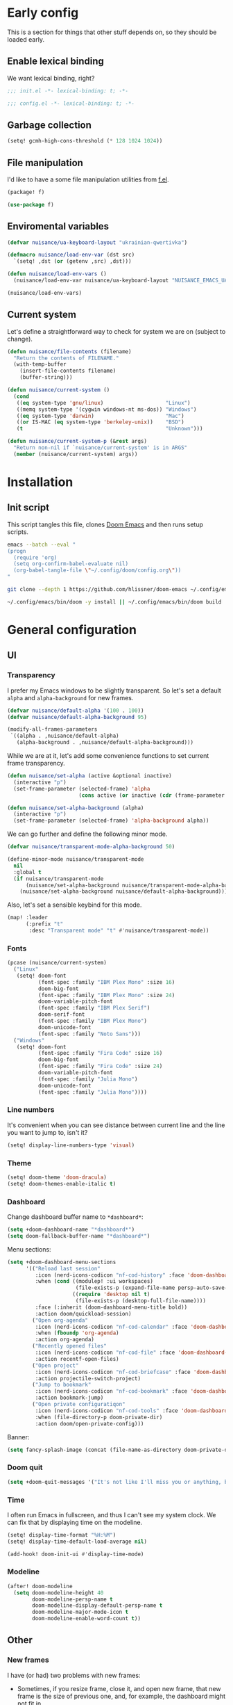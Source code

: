 #+property: header-args:emacs-lisp+ :tangle yes :eval yes
#+property: header-args :tangle no :results silent :eval no-export :mkdirp yes

* Early config
This is a section for things that other stuff depends on, so they should be loaded early.

** Enable lexical binding
We want lexical binding, right?

#+begin_src emacs-lisp :tangle init.el
;;; init.el -*- lexical-binding: t; -*-
#+end_src

#+begin_src emacs-lisp
;;; config.el -*- lexical-binding: t; -*-
#+end_src

** Garbage collection
#+begin_src emacs-lisp :tangle init.el
(setq! gcmh-high-cons-threshold (* 128 1024 1024))
#+end_src

** File manipulation
I'd like to have a some file manipulation utilities from [[https://github.com/rejeep/f.el][f.el]].
#+begin_src emacs-lisp :tangle packages.el
(package! f)
#+end_src

#+begin_src emacs-lisp
(use-package f)
#+end_src

** Enviromental variables
#+begin_src emacs-lisp :tangle init.el
(defvar nuisance/ua-keyboard-layout "ukrainian-qwertivka")

(defmacro nuisance/load-env-var (dst src)
  `(setq! ,dst (or (getenv ,src) ,dst)))

(defun nuisance/load-env-vars ()
  (nuisance/load-env-var nuisance/ua-keyboard-layout "NUISANCE_EMACS_UA_KEYBOARD_LAYOUT"))

(nuisance/load-env-vars)
#+end_src

** Current system
Let's define a straightforward way to check for system we are on (subject to change).
#+name: current-system
#+begin_src emacs-lisp :tangle init.el :eval :session
(defun nuisance/file-contents (filename)
  "Return the contents of FILENAME."
  (with-temp-buffer
    (insert-file-contents filename)
    (buffer-string)))

(defun nuisance/current-system ()
  (cond
   ((eq system-type 'gnu/linux)                    "Linux")
   ((memq system-type '(cygwin windows-nt ms-dos)) "Windows")
   ((eq system-type 'darwin)                       "Mac")
   ((or IS-MAC (eq system-type 'berkeley-unix))    "BSD")
   (t                                              "Unknown")))

(defun nuisance/current-system-p (&rest args)
  "Return non-nil if `nuisance/current-system' is in ARGS"
  (member (nuisance/current-system) args))
#+end_src

* Installation
** Init script
This script tangles this file, clones [[https://github.com/doomemacs/doomemacs][Doom Emacs]] and then runs setup scripts.
# #+begin_src sh :shebang #!/bin/bash :tangle bin/init.sh :noweb yes
#+begin_src sh :shebang #!/bin/bash :tangle no
emacs --batch --eval "
(progn
  (require 'org)
  (setq org-confirm-babel-evaluate nil)
  (org-babel-tangle-file \"~/.config/doom/config.org\"))
"

git clone --depth 1 https://github.com/hlissner/doom-emacs ~/.config/emacs

~/.config/emacs/bin/doom -y install || ~/.config/emacs/bin/doom build
#+end_src

* General configuration
** UI
*** Transparency
I prefer my Emacs windows to be slightly transparent. So let's set a default ~alpha~ and ~alpha-background~ for new frames.
#+begin_src emacs-lisp
(defvar nuisance/default-alpha '(100 . 100))
(defvar nuisance/default-alpha-background 95)

(modify-all-frames-parameters
 `((alpha . ,nuisance/default-alpha)
   (alpha-background . ,nuisance/default-alpha-background)))
#+end_src

While we are at it, let's add some convenience functions to set current frame transparency.
#+begin_src emacs-lisp
(defun nuisance/set-alpha (active &optional inactive)
  (interactive "p")
  (set-frame-parameter (selected-frame) 'alpha
                       (cons active (or inactive (cdr (frame-parameter (selected-frame) 'alpha))))))

(defun nuisance/set-alpha-background (alpha)
  (interactive "p")
  (set-frame-parameter (selected-frame) 'alpha-background alpha))
#+end_src

We can go further and define the following minor mode.
#+begin_src emacs-lisp
(defvar nuisance/transparent-mode-alpha-background 50)

(define-minor-mode nuisance/transparent-mode
  nil
  :global t
  (if nuisance/transparent-mode
      (nuisance/set-alpha-background nuisance/transparent-mode-alpha-background)
    (nuisance/set-alpha-background nuisance/default-alpha-background)))
#+end_src

Also, let's set a sensible keybind for this mode.
#+begin_src emacs-lisp
(map! :leader
      (:prefix "t"
       :desc "Transparent mode" "t" #'nuisance/transparent-mode))
#+end_src

*** Fonts
#+begin_src emacs-lisp
(pcase (nuisance/current-system)
  ("Linux"
   (setq! doom-font
          (font-spec :family "IBM Plex Mono" :size 16)
          doom-big-font
          (font-spec :family "IBM Plex Mono" :size 24)
          doom-variable-pitch-font
          (font-spec :family "IBM Plex Serif")
          doom-serif-font
          (font-spec :family "IBM Plex Mono")
          doom-unicode-font
          (font-spec :family "Noto Sans")))
  ("Windows"
   (setq! doom-font
          (font-spec :family "Fira Code" :size 16)
          doom-big-font
          (font-spec :family "Fira Code" :size 24)
          doom-variable-pitch-font
          (font-spec :family "Julia Mono")
          doom-unicode-font
          (font-spec :family "Julia Mono"))))
#+end_src

*** Line numbers
It's convenient when you can see distance between current line and the line you want to jump to, isn't it?
#+begin_src emacs-lisp
(setq! display-line-numbers-type 'visual)
#+end_src

*** Theme
#+begin_src emacs-lisp
(setq! doom-theme 'doom-dracula)
(setq! doom-themes-enable-italic t)
#+end_src

*** Dashboard
Change dashboard buffer name to =*dashboard*=:
#+begin_src emacs-lisp
(setq +doom-dashboard-name "*dashboard*")
(setq doom-fallback-buffer-name "*dashboard*")
#+end_src

Menu sections:
#+begin_src emacs-lisp
(setq +doom-dashboard-menu-sections
      '(("Reload last session"
         :icon (nerd-icons-codicon "nf-cod-history" :face 'doom-dashboard-menu-title)
         :when (cond ((modulep! :ui workspaces)
                      (file-exists-p (expand-file-name persp-auto-save-fname persp-save-dir)))
                     ((require 'desktop nil t)
                      (file-exists-p (desktop-full-file-name))))
         :face (:inherit (doom-dashboard-menu-title bold))
         :action doom/quickload-session)
        ("Open org-agenda"
         :icon (nerd-icons-codicon "nf-cod-calendar" :face 'doom-dashboard-menu-title)
         :when (fboundp 'org-agenda)
         :action org-agenda)
        ("Recently opened files"
         :icon (nerd-icons-codicon "nf-cod-file" :face 'doom-dashboard-menu-title)
         :action recentf-open-files)
        ("Open project"
         :icon (nerd-icons-codicon "nf-cod-briefcase" :face 'doom-dashboard-menu-title)
         :action projectile-switch-project)
        ("Jump to bookmark"
         :icon (nerd-icons-codicon "nf-cod-bookmark" :face 'doom-dashboard-menu-title)
         :action bookmark-jump)
        ("Open private configuratiqon"
         :icon (nerd-icons-codicon "nf-cod-tools" :face 'doom-dashboard-menu-title)
         :when (file-directory-p doom-private-dir)
         :action doom/open-private-config)))
#+end_src

Banner:
#+begin_src emacs-lisp
(setq fancy-splash-image (concat (file-name-as-directory doom-private-dir) "share/images/kurisu.png"))
#+end_src

*** Doom quit
#+begin_src emacs-lisp
(setq +doom-quit-messages '("It's not like I'll miss you or anything, b-baka!"))
#+end_src

*** Time
I often run Emacs in fullscreen, and thus I can't see my system clock. We can fix that by displaying time on the modeline.
#+begin_src emacs-lisp
(setq! display-time-format "%H:%M")
(setq! display-time-default-load-average nil)

(add-hook! doom-init-ui #'display-time-mode)
#+end_src

*** Modeline
#+begin_src emacs-lisp
(after! doom-modeline
  (setq doom-modeline-height 40
        doom-modeline-persp-name t
        doom-modeline-display-default-persp-name t
        doom-modeline-major-mode-icon t
        doom-modeline-enable-word-count t))
#+end_src

** Other
*** New frames
I have (or had) two problems with new frames:
+ Sometimes, if you resize frame, close it, and open new frame, that new frame is the size of previous one, and, for example, the dashboard might not fit in.
+ New frames are not centered.

Fortunately, we can fix the first problem by modifying ~default-frame-alist~.
#+begin_src emacs-lisp
(modify-all-frames-parameters
 '((width . 90)
   (height . 43)))

(defun nuisance/resize-frame (&optional frame)
  (interactive)
  (modify-frame-parameters frame '((width . 90) (height . 43))))
#+end_src

To fix the second problem, we can use the following function (taken from [[https://christiantietze.de/posts/2022/04/emacs-center-window-current-monitor-simplified/][here]]) that centers the frame.
#+begin_src emacs-lisp
(defun nuisance/center-frame (&optional frame)
  "Center FRAME on the screen.
FRAME can be a frame name, a terminal name, or a frame.
If FRAME is omitted or nil, use currently selected frame."
  (interactive)
  (unless (eq 'maximised (frame-parameter nil 'fullscreen))
    (modify-frame-parameters
     frame '((user-position . t) (top . 0.5) (left . 0.5)))))
#+end_src

And add it to one of ~doom-init-ui~ or ~server-after-make-frame~ hooks.
#+begin_src emacs-lisp
(defun nuisance/fix-frame (&optional frame)
  (nuisance/resize-frame frame)
  (nuisance/center-frame frame)
  (doom/reload-theme))

(if (daemonp)
  (add-hook! server-after-make-frame
             #'nuisance/fix-frame)
  (add-hook! doom-init-ui
             #'nuisance/fix-frame))
#+end_src

*** Preferred encoding
Just in case.
#+begin_src emacs-lisp
(prefer-coding-system 'utf-8)
#+end_src

*** Daemon mode
**** Systemd service
Default Systemd service that comes with Emacs from version =2.6= has ~Restart~ set to ~on-failure~, and i would like it to be ~always~.
# #+begin_src conf :tangle config/emacs.service
#+begin_src conf :tangle no
[Unit]
Description=Emacs text editor
Documentation=info:emacs man:emacs(1) https://gnu.org/software/emacs/

[Service]
Type=notify
ExecStart=/usr/bin/emacs --fg-daemon
SuccessExitStatus=15
Restart=always

[Install]
WantedBy=default.target
#+end_src

**** .desktop
We may need a =.desktop= file for =emacsclient=.
# #+begin_src conf :tangle share/emacs.desktop
#+begin_src conf :tangle no
[Desktop Entry]
Name=Emacs
GenericName=Text Editor
Comment=Edit text
MimeType=text/english;text/plain;text/x-makefile;text/x-c++hdr;text/x-c++src;text/x-chdr;text/x-csrc;text/x-java;text/x-moc;text/x-pascal;text/x-tcl;text/x-tex;application/x-shellscript;text/x-c;text/x-c++;
Exec=emacsclient --create-frame %F
Icon=emacs
Type=Application
Terminal=false
Categories=Development;TextEditor;Utility;
StartupNotify=true
StartupWMClass=Emacs
Keywords=Text;Editor;
Actions=new-window;no-daemon;restart-daemon;

[Desktop Action new-window]
Name=New Window
Exec=emacsclient --create-frame %F

[Desktop Action no-daemon]
Name=No Daemon
Exec=emacs %F

[Desktop Action restart-daemon]
Name=Restart Daemon
Exec=systemctl --user restart emacs
#+end_src

*** TODO Alerts
There are some packages in this config using [[https://github.com/jwiegley/alert][alert.el]], so it would be nice to set it up depending on platform we are on.
#+begin_src emacs-lisp
(setq! alert-default-style 'notifications)
#+end_src

* Packages
** Doom packages
#+begin_src emacs-lisp :tangle init.el :noweb yes
(doom!
 <<doom-packages>>
 )
#+end_src

*** Input
#+begin_src emacs-lisp :tangle no :noweb-ref doom-packages
:input
;;chinese
;;japanese
;;layout            ; auie,ctsrnm is the superior home row
#+end_src

*** Completion
#+begin_src emacs-lisp :tangle no :noweb-ref doom-packages
:completion
;;company           ; the ultimate code completion backend
(corfu            ; complete with cap(f), cape and a flying feather
 +icons
 +orderless
 +dabbrev
 +on-ret-pt)
;;helm              ; the *other* search engine for love and life
;;ido               ; the other *other* search engine...
;;(ivy            ; a search engine for love and life
;; +icons)
(vertico          ; the search engine of the future
 +icons)
#+end_src

*** UI
#+begin_src emacs-lisp :tangle no :noweb-ref doom-packages
:ui
;;deft              ; notational velocity for Emacs
doom              ; what makes DOOM look the way it does
doom-dashboard    ; a nifty splash screen for Emacs
doom-quit         ; DOOM quit-message prompts when you quit Emacs
(emoji +unicode)  ; 🙂
hl-todo           ; highlight TODO/FIXME/NOTE/DEPRECATED/HACK/REVIEW
;;hydra
;;indent-guides     ; highlighted indent columns
;;(:if (>= (string-to-number emacs-version) 28)
;;ligatures
;; +extra)          ; ligatures and symbols to make your code pretty again
;;minimap           ; show a map of the code on the side
modeline          ; snazzy, Atom-inspired modeline, plus API
;;nav-flash         ; blink cursor line after big motions
;;neotree           ; a project drawer, like NERDTree for vim
ophints           ; highlight the region an operation acts on
(popup +defaults)   ; tame sudden yet inevitable temporary windows
;;tabs              ; a tab bar for Emacs
treemacs          ; a project drawer, like neotree but cooler
;;unicode           ; extended unicode support for various languages
vc-gutter         ; vcs diff in the fringe
vi-tilde-fringe   ; fringe tildes to mark beyond EOB
(window-select    ; visually switch windows
 +numbers)
workspaces        ; tab emulation, persistence & separate workspaces
zen               ; distraction-free coding or writing
#+end_src

*** Editor
#+begin_src emacs-lisp :tangle no :noweb-ref doom-packages
:editor
(evil          ; come to the dark side, we have cookies
 +everywhere)
file-templates    ; auto-snippets for empty files
fold              ; (nigh) universal code folding
(format           ; automated prettiness
 +onsave)
;;god               ; run Emacs commands without modifier keys
;;lispy             ; vim for lisp, for people who don't like vim
multiple-cursors  ; editing in many places at once
;;objed             ; text object editing for the innocent
;;parinfer          ; turn lisp into python, sort of
rotate-text       ; cycle region at point between text candidates
snippets          ; my elves. They type so I don't have to
word-wrap         ; soft wrapping with language-aware indent
#+end_src

*** Emacs
#+begin_src emacs-lisp :tangle no :noweb-ref doom-packages
:emacs
(dired          ; making dired pretty [functional]
 +icons)
electric          ; smarter, keyword-based electric-indent
(ibuffer        ; interactive buffer management
 +icons)
undo              ; persistent, smarter undo for your inevitable mistakes
vc                ; version-control and Emacs, sitting in a tree
#+end_src

*** Term
#+begin_src emacs-lisp :tangle no :noweb-ref doom-packages
:term
;;eshell            ; the elisp shell that works everywhere
;;shell             ; simple shell REPL for Emacs
;;term              ; basic terminal emulator for Emacs
vterm             ; the best terminal emulation in Emacs
#+end_src

*** Checkers
#+begin_src emacs-lisp :tangle no :noweb-ref doom-packages
:checkers
syntax                 ; tasing you for every semicolon you forget
;; grammar             ; tasing every grammar mistake you make
#+end_src

**** Spelling
#+begin_src emacs-lisp :tangle no :noweb-ref doom-packages
(:if (executable-find "aspell")
 (spell                 ; tasing you for misspelling mispelling
 +flyspell
 +aspell
 +everywhere))
#+end_src

*** Tools
#+begin_src emacs-lisp :tangle no :noweb-ref doom-packages
:tools
;;ansible
;;biblio            ; Writes a PhD for you (citation needed)
debugger          ; FIXME stepping through code, to help you add bugs
direnv
docker
editorconfig      ; let someone else argue about tabs vs spaces
;;ein               ; tame Jupyter notebooks with emacs
(eval             ; run code, run (also, repls)
 +overlay)
;;gist              ; interacting with github gists
lookup              ; navigate your code and its documentation
(lsp               ; M-x vscode
 +eglot)
magit             ; a git porcelain for Emacs
make              ; run make tasks from Emacs
;;pass              ; password manager for nerds
pdf               ; pdf enhancements
;;prodigy           ; FIXME managing external services & code builders
rgb               ; creating color strings
taskrunner        ; taskrunner for all your projects
;;terraform         ; infrastructure as code
;;tmux              ; an API for interacting with tmux
;;upload            ; map local to remote projects via ssh/ftp
tree-sitter       ;
#+end_src

*** OS
#+begin_src emacs-lisp :tangle no :noweb-ref doom-packages
:os
(:if IS-MAC       ; improve compatibility with macOS
 macos)
tty               ; improve the terminal Emacs experience
#+end_src

*** Lang
#+begin_src emacs-lisp :tangle no :noweb-ref doom-packages
:lang
;;agda              ; types of types of types of types...
;;beancount         ; mind the GAAP
(cc               ; C > C++ == 1
 +lsp
 +tree-sitter)
;;clojure           ; java with a lisp
;;common-lisp       ; if you've seen one lisp, you've seen them all
;;coq               ; proofs-as-programs
;;crystal           ; ruby at the speed of c
(csharp           ; unity, .NET, and mono shenanigans
 +lsp
 +tree-sitter
 +unity)
data              ; config/data formats
;;(dart             ; paint ui and not much else
;; +flutter)
;;dhall
;;elixir            ; erlang done right
;;elm               ; care for a cup of TEA?
emacs-lisp        ; drown in parentheses
;;erlang            ; an elegant language for a more civilized age
;;ess               ; emacs speaks statistics
;;factor
;;faust             ; dsp, but you get to keep your soul
;;fortran           ; in FORTRAN, GOD is REAL (unless declared INTEGER)
;;fsharp            ; ML stands for Microsoft's Language
;;fstar             ; (dependent) types and (monadic) effects and Z3
;;gdscript          ; the language you waited for
;;(go               ; the hipster dialect
;; +lsp)
;;(haskell          ; a language that's lazier than I am
;; +lsp)
;;hy                ; readability of scheme w/ speed of python
;;idris             ; a language you can depend on
(json             ; At least it ain't XML
 +lsp
 +tree-sitter)
(java             ; the poster child for carpal tunnel syndrome
 +lsp
 +tree-sitter)
;;javascript        ; all(hope(abandon(ye(who(enter(here))))))
;;julia             ; a better, faster MATLAB
;;kotlin            ; a better, slicker Java(Script)
(latex            ; writing papers in Emacs has never been so fun
 +lsp
 +latexmk
 +cdlatex
 +fold)
;;lean              ; for folks with too much to prove
;;ledger            ; be audit you can be
(lua              ; one-based indices? one-based indices
 +lsp
 +tree-sitter)
(markdown         ; writing docs for people to ignore
 +grip)
;;nim               ; python + lisp at the speed of c
(nix              ; I hereby declare "nix geht mehr!"
 +lsp
 +tree-sitter)
;;ocaml             ; an objective camel
(org +contacts    ; organize your plain life in plain text
     +dragndrop
     +gnuplqot
     +noter
     +pandoc
     +present
     ;; +pretty
     +roam2)
;;php               ; perl's insecure younger brother
;;plantuml          ; diagrams for confusing people more
;;purescript        ; javascript, but functional
(python           ; beautiful is better than ugly
 +lsp
 +tree-sitter
 +pyright
 ;; +pyenv
 )
;;qt                ; the 'cutest' gui framework ever
;;racket            ; a DSL for DSLs
;;raku              ; the artist formerly known as perl6
;;rest              ; Emacs as a REST client
;;rst               ; ReST in peace
;;(ruby             ; 1.step {|i| p "Ruby is #{i.even? ? 'love' : 'life'}"}
;; +rails)
(rust
 +lsp
 +tree-sitter)            ; Fe2O3.unwrap().unwrap().unwrap().unwrap()
(scala            ; java, but good
 +lsp
 +tree-sitter)
;;(scheme           ; a fully conniving family of lisps
;; +guile)
(sh               ; she sells {ba,z,fi}sh shells on the C xor
 +lsp
 +tree-sitter
 +fish
 +powershell)
;;sml
;;solidity          ; do you need a blockchain? No.
;;swift             ; who asked for emoji variables?
;;terra             ; Earth and Moon in alignment for performance.
;;web               ; the tubes
yaml              ; JSON, but readable
;;zig               ; C, but simpler
#+end_src

*** Email
#+begin_src emacs-lisp :tangle no :noweb-ref doom-packages
:email
(:if (executable-find "mu")
 (mu4e
  +org
  +gmail))
;;notmuch
;;(wanderlust
;; +gmail)
#+end_src

*** App
#+begin_src emacs-lisp :tangle no :noweb yes :noweb-ref doom-packages
:app
calendar
;;emms
;;irc                   ; how neckbeards socialize
(rss                  ; emacs as an RSS reader
 +org)
;;twitter               ; twitter client https://twitter.com/vnought
#+end_src

**** Emacs everywhere
#+begin_src emacs-lisp :tangle no :noweb-ref doom-packages
(:if (nuisance/current-system-p "Linux")
 everywhere)          ; *leave* Emacs!? You must be joking
#+end_src

*** Config
#+begin_src emacs-lisp :tangle no :noweb-ref doom-packages
:config
literate
(default +bindings +smartparens)
#+end_src

** Convenience
*** Reverse-im
#+begin_src emacs-lisp
(quail-define-package
 "ukrainian-qwertivka" "UTF-8" "UK" t "Input method made for Ukrainian qwertivka layout" nil t t t t nil nil nil nil nil t)

(quail-define-rules
 ("!" ?!) ("@" ?@) ("#" ?\#) ("$" ?$) ("%" ?%) ("^" ?^) ("&" ?&) ("*" ?*) ("(" ?\() (")" ?\))
 ("1" ?1) ("2" ?2) ("3" ?3)  ("4" ?4) ("5" ?5) ("6" ?6) ("7" ?7) ("8" ?8) ("9" ?9)  ("0" ?0)

 ("Q" ?Ь) ("W" ?Щ) ("E" ?Е) ("R" ?Р) ("T" ?Т) ("Y" ?И) ("U" ?У) ("I" ?І) ("O" ?О) ("P" ?П)
 ("A" ?А) ("S" ?С) ("D" ?Д) ("F" ?Ф) ("G" ?Ж) ("H" ?Г) ("J" ?Й) ("K" ?К) ("L" ?Л) ("\"" ?\")
 ("Z" ?З) ("X" ?Х) ("C" ?Ц) ("V" ?В) ("B" ?Б) ("N" ?Н) ("M" ?М) ("<" ?<) (">" ?>) ("?" ??)

 ("q" ?ь) ("w" ?щ) ("e" ?е) ("r" ?р) ("t" ?т) ("y" ?и) ("u" ?у) ("i" ?і)  ("o" ?о)  ("p" ?п)
 ("a" ?а) ("s" ?с) ("d" ?д) ("f" ?ф) ("g" ?ж) ("h" ?г) ("j" ?й) ("k" ?к)  ("l" ?л)  ("'" ?\')
 ("z" ?з) ("x" ?х) ("c" ?ц) ("v" ?в) ("b" ?б) ("n" ?н) ("m" ?м) ("," ?\,) ("." ?\.) ("/" ?/)

 ("`" ?\`) (";" ?\;) ("-" ?-) ("=" ?=) ("[" ?\[) ("]" ?\]) ("\\" ?\\)
 ("~" ?~)  (":" ?:)  ("_" ?_) ("+" ?+) ("{" ?{)  ("}" ?})  ("|" ?\|))
#+end_src

#+begin_src emacs-lisp
(use-package! reverse-im
  :hook
  (after-init . reverse-im-mode)
  :custom
  (reverse-im-input-methods  `(,nuisance/ua-keyboard-layout)))
#+end_src

#+begin_src emacs-lisp :tangle packages.el
(package! reverse-im)
#+end_src

** Tools
*** OpenAI
#+begin_src emacs-lisp :tangle packages.el
(package! openai :recipe (:host github :repo "emacs-openai/openai") :pin "b4c5e5e925ec6155f89e008698e512a0e8899348")
#+end_src

#+begin_src emacs-lisp
(use-package! openai
  :config
  (setq! openai-key "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"))
#+end_src

#+begin_src emacs-lisp
(map! :leader
      (:prefix-map ("A" . "AI")
       :desc "Start ChatGPT instance" "s" #'chatgpt
       :desc "CodeGPT" "c" #'codegpt))
#+end_src

**** ChatGPT
#+begin_src emacs-lisp :tangle packages.el
(package! chatgpt :recipe (:host github :repo "emacs-openai/chatgpt") :pin "e6ffd2a9d63fa8437301411d81d2488b278911e6")
#+end_src

#+begin_src emacs-lisp
(use-package! chatgpt
  :custom
  (chatgpt-model "gpt-3.5-turbo"))
#+end_src

**** CodeGPT
#+begin_src emacs-lisp :tangle packages.el
(package! codegpt :recipe (:host github :repo "emacs-openai/codegpt") :pin "12b79c3a7f8d84709f065aa286ca2559573a9206")
#+end_src

#+begin_src emacs-lisp
(use-package! codegpt
  :custom
  (codegpt-model "gpt-3.5-turbo")
  (codegpt-tunnel 'chat))
#+end_src

*** Vterm
#+begin_src emacs-lisp
(after! vterm
  (setq! vterm-timer-delay 0.01))
#+end_src

*** TRAMP
#+begin_src emacs-lisp
(after! tramp
  (setq! tramp-histfile-override t))

(after! (:and tramp vterm)
  (setq! vterm-tramp-shells
         '(("ssh" "zsh")
           ("docker" "ssh"))))
#+end_src

*** Projectile
Configuration.
#+begin_src emacs-lisp
(after! projectile
  (setq! projectile-find-dir-includes-top-level t)
  (setq! projectile-project-search-path '("~/Projects")))
#+end_src

*** Checkers
**** Spelling
#+begin_src emacs-lisp
(setq! ispell-dictionary "english")
(setq! ispell-personal-dictionary (expand-file-name "dictionary" "~/.local/share/ispell/"))
#+end_src

*** Screenshot
This makes it a breeze to take lovely screenshots.
#+begin_src emacs-lisp :tangle packages.el
(package! screenshot :recipe (:host github :repo "tecosaur/screenshot") :pin "2770c0cfefe1cc09d55585f4f2f336a1b26e610e")
#+end_src

#+begin_src emacs-lisp
(use-package! screenshot
  :defer t)
#+end_src

*** Webpaste
#+begin_src emacs-lisp :tangle packages.el
(package! webpaste)
#+end_src

#+begin_src emacs-lisp
(use-package! webpaste
  :defer t)
#+end_src

** Visuals
*** Scrolling
#+begin_src emacs-lisp
(add-hook 'doom-first-buffer-hook #'pixel-scroll-precision-mode)

(setq! pixel-scroll-precision-use-momentum t
       pixel-scroll-precision-interpolate-mice t
       pixel-scroll-precision-interpolate-page t
       pixel-scroll-precision-large-scroll-height 1)
#+end_src

*** Mixed pitch
#+begin_src emacs-lisp
(use-package! mixed-pitch
  :hook
  (org-mode . mixed-pitch-mode)
  :config
  (setq! mixed-pitch-face 'variable-pitch))
#+end_src

** Questionable stuff
*** Elcord
I use Emacs btw (only if discord is installed).
#+begin_src emacs-lisp :tangle packages.el
(package! elcord :disable (not (executable-find "discord")))
#+end_src

#+begin_src emacs-lisp
(use-package! elcord
  :hook
  (after-init . elcord-mode)
  :commands elcord-mode
  :config
  (setq! elcord-quiet t)
  (setq! elcord-use-major-mode-as-main-icon t))
#+end_src

*** Selectric
So everyone (including myself) knows I'm typing.
#+begin_src emacs-lisp :tangle packages.el
(package! selectric-mode)
#+end_src

#+begin_src emacs-lisp
(use-package! selectic-mode
  :commands selectic-mode)
#+end_src

* Applications
** Emacs application framework
#+begin_src emacs-lisp :tangle no
(use-package! eaf
  :defer-incrementally t
  :custom
  (eaf-apps-to-install '(browser
                         pdf-viewer
                         org-previewer
                         markdown-previewer)))

(use-package! eaf-browser
  :defer-incrementally t
  :after eaf)

(use-package! eaf-mail
  :defer-incrementally t
  :after eaf
  :config
  (after! mu4e
    (map! :map mu4e-view-mode-map
          "o" 'eaf-open-mail-as-html)))

(use-package! eaf-pdf-viewer
  :defer-incrementally t
  :after eaf)

(use-package! eaf-org-previewer
  :defer-incrementally t
  :after eaf)

(use-package! eaf-markdown-previewer
  :defer-incrementally t
  :after eaf)
#+end_src

#+begin_src emacs-lisp :tangle no
(package! emacs-application-framework
  :recipe (:host github :repo "manateelazycat/emacs-application-framework" :files ("*")))
#+end_src

** Email
*** mu4e
#+begin_src emacs-lisp
(after! mu4e
  (setq! ; sendmail setup
         sendmail-program (executable-find "msmtp")
         send-mail-function #'smtpmail-send-it
         message-sendmail-f-is-evil t
         message-sendmail-extra-arguments '("--read-envelope-from")
         message-send-mail-function #'message-send-mail-with-sendmail
         ; getmail setup
         +mu4e-backend 'mbsync
         mu4e-get-mail-command "mbsync -a -c ~/.config/mbsync/config"
         ; misc
         mu4e-compose-signature-auto-include t
         mu4e-update-interval (* 5 60)
         mu4e-context-policy 'ask-if-none
         mu4e-compose-context-policy 'always-ask))
#+end_src

*** External config (defaults)
**** mbsync
#+begin_src conf :tangle (if (executable-find "mbsync") "~/.config/mbsync/config" "no")
SyncState *
Create Both
Expunge Both
#+end_src

**** msmtp
#+begin_src conf :tangle (if (executable-find "msmtp") "~/.config/msmtp/config" "no")
defaults
auth on
tls on
#+end_src

*** Accounts
**** mtataryn555@gmail.com
***** mu4e config
#+begin_src emacs-lisp
(after! mu4e
  (set-email-account! "p mtataryn555@gmail.com"
                      `((user-full-name     . "Mykola Tataryn")
                        (user-mail-address  . "mtataryn555@gmail.com")
                        (mu4e-sent-folder   . "/mtataryn555@gmail.com/Sent")
                        (mu4e-drafts-folder . "/mtataryn555@gmail.com/Drafts")
                        (mu4e-trash-folder  . "/mtataryn555@gmail.com/Trash")
                        (mu4e-refile-folder . "/mtataryn555@gmail.com/Archive")

                        (mu4e-maildir-shortcuts . ((:maildir "/mtataryn555@gmail.com/Inbox"   :key ?i)
                                                   (:maildir "/mtataryn555@gmail.com/Sent"    :key ?s)
                                                   (:maildir "/mtataryn555@gmail.com/Drafts"  :key ?d)
                                                   (:maildir "/mtataryn555@gmail.com/Trash"   :key ?t)
                                                   (:maildir "/mtataryn555@gmail.com/Archive" :key ?a)))

                        (mu4e-bookmarks . ((:name "[mtataryn555@gmail] Unread messages"
                                            :query "flag:unread AND NOT flag:trashed AND maildir:/mtataryn555@gmail.com/*"
                                            :key ?u)
                                           (:name "[mtataryn555@gmail] Today's messages"
                                            :query "date:today..now AND NOT flag:trashed AND maildir:/mtataryn555@gmail.com/*"
                                            :key ?t)
                                           (:name "[mtataryn555@gmail] Last 7 days"
                                            :query "date:7d..now AND NOT flag:trashed AND maildir:/mtataryn555@gmail.com/*"
                                            :key ?w :hide-unread t)
                                           (:name "[mtataryn555@gmail] Flagged messages"
                                            :query "flag:flagged AND maildir:/mtataryn555@gmail.com/*"
                                            :key ?f)
                                           (:name "Unread messages"
                                            :query "flag:unread AND NOT flag:trashed"
                                            :key ?U)
                                           (:name "Today's messages"
                                            :query "date:today..now AND NOT flag:trashed"
                                            :key ?T)
                                           (:name "Last 7 days"
                                            :query "date:7d..now AND NOT flag:trashed"
                                            :key ?W :hide-unread t)
                                           (:name "Flagged messages"
                                            :query "flag:flagged"
                                            :key ?F)))

                        (smtpmail-smtp-user       . "mtataryn555@gmail.com")
                        (+mu4e-personal-addresses . ("mtataryn555@gmail.com"))

                        (mu4e-compose-signature   . ,(concat "-----\n"
                                                             "Mykola Tataryn"))

                        (org-msg-signature        . ,(concat "-----\n"
                                                             "#+begin_signature\n"
                                                             "Mykola Tataryn\n"
                                                             "#+end_signature")))
                      t))
#+end_src

***** mbsync config
#+begin_src conf :tangle (if (executable-find "mbsync") "~/.config/mbsync/config" "no")
IMAPStore mtataryn555@gmail.com-remote
Host imap.gmail.com
SSLType IMAPS
AuthMechs LOGIN
User mtataryn555@gmail.com
PassCmd "secret-tool lookup application email account mtataryn555@gmail.com"

MaildirStore mtataryn555@gmail.com-local
Path ~/.mail/mtataryn555@gmail.com/
Inbox ~/.mail/mtataryn555@gmail.com/Inbox
Trash Trash
SubFolders Verbatim

Channel mtataryn555@gmail.com-inbox
Far :mtataryn555@gmail.com-remote:
Near :mtataryn555@gmail.com-local:

Channel mtataryn555@gmail.com-sent
Far :mtataryn555@gmail.com-remote:"[Gmail]/Sent Mail"
Near :mtataryn555@gmail.com-local:Sent

Channel mtataryn555@gmail.com-drafts
Far :mtataryn555@gmail.com-remote:[Gmail]/Drafts
Near :mtataryn555@gmail.com-local:Drafts

Channel mtataryn555@gmail.com-trash
Far :mtataryn555@gmail.com-remote:[Gmail]/Trash
Near :mtataryn555@gmail.com-local:Trash

Channel mtataryn555@gmail.com-archive
Far :mtataryn555@gmail.com-remote:Archive
Near :mtataryn555@gmail.com-local:Archive

Group mtataryn555@gmail.com
Channel mtataryn555@gmail.com-inbox
Channel mtataryn555@gmail.com-sent
Channel mtataryn555@gmail.com-drafts
Channel mtataryn555@gmail.com-trash
Channel mtataryn555@gmail.com-archive
#+end_src

***** msmtp config
#+begin_src conf :tangle (if (executable-find "msmtp") "~/.config/msmtp/config" "no")
account mtataryn555@gmail.com
host smtp.gmail.com
port 587
from mtataryn555@gmail.com
user mtataryn555@gmail.com
passwordeval "secret-tool lookup application email account mtataryn555@gmail.com"

account default : mtataryn555@gmail.com
#+end_src

**** mykola.tataryn@apriorit.com
***** mu4e config
#+begin_src emacs-lisp
(after! mu4e
  (set-email-account! "a mykola.tataryn@apriorit.com"
                      `((user-full-name     . "Mykola Tataryn")
                        (user-mail-address  . "mykola.tataryn@apriorit.com")
                        (mu4e-sent-folder   . "/mykola.tataryn@apriorit.com/Sent")
                        (mu4e-drafts-folder . "/mykola.tataryn@apriorit.com/Drafts")
                        (mu4e-trash-folder  . "/mykola.tataryn@apriorit.com/Trash")
                        (mu4e-refile-folder . "/mykola.tataryn@apriorit.com/Archive")

                        (mu4e-maildir-shortcuts . ((:maildir "/mykola.tataryn@apriorit.com/Inbox"   :key ?i)
                                                   (:maildir "/mykola.tataryn@apriorit.com/Sent"    :key ?s)
                                                   (:maildir "/mykola.tataryn@apriorit.com/Drafts"  :key ?d)
                                                   (:maildir "/mykola.tataryn@apriorit.com/Trash"   :key ?t)
                                                   (:maildir "/mykola.tataryn@apriorit.com/Archive" :key ?a)))

                        (mu4e-bookmarks . ((:name "[mykola.tataryn@apriorit.com] Unread messages"
                                            :query "flag:unread AND NOT flag:trashed AND maildir:/mykola.tataryn@apriorit.com/*"
                                            :key ?u)
                                           (:name "[mykola.tataryn@apriorit.com] Today's messages"
                                            :query "date:today..now AND NOT flag:trashed AND maildir:/mykola.tataryn@apriorit.com/*"
                                            :key ?t)
                                           (:name "[mykola.tataryn@apriorit.com] Last 7 days"
                                            :query "date:7d..now AND NOT flag:trashed AND maildir:/mykola.tataryn@apriorit.com/*"
                                            :key ?w :hide-unread t)
                                           (:name "[mykola.tataryn@apriorit.com] Flagged messages"
                                            :query "flag:flagged AND maildir:/mykola.tataryn@apriorit.com/*"
                                            :key ?f)
                                           (:name "[mykola.tataryn@apriorit.com] Varjo"
                                            :query "contact:varjo@apriorit.com OR subject:[varjo] AND maildir:/mykola.tataryn@apriorit.com/*"
                                            :key ?v)
                                           (:name "[mykola.tataryn@apriorit.com] Sotero"
                                            :query "contact:sotero@apriorit.com OR subject:[sotero] AND maildir:/mykola.tataryn@apriorit.com/*"
                                            :key ?s)
                                           (:name "[mykola.tataryn@apriorit.com] Jira"
                                            :query "subject:[jira] AND maildir:/mykola.tataryn@apriorit.com/*"
                                            :key ?j)
                                           (:name "[mykola.tataryn@apriorit.com] Confluence"
                                            :query "subject:[confluence] AND maildir:/mykola.tataryn@apriorit.com/*"
                                            :key ?c)
                                           (:name "Unread messages"
                                            :query "flag:unread AND NOT flag:trashed"
                                            :key ?U)
                                           (:name "Today's messages"
                                            :query "date:today..now AND NOT flag:trashed"
                                            :key ?T)
                                           (:name "Last 7 days"
                                            :query "date:7d..now AND NOT flag:trashed"
                                            :key ?W :hide-unread t)
                                           (:name "Flagged messages"
                                            :query "flag:flagged"
                                            :key ?F)))

                        (smtpmail-smtp-user       . "mykola.tataryn@apriorit.com")
                        (+mu4e-personal-addresses . ("mykola.tataryn@apriorit.com"))

                        (mu4e-compose-signature   . ,(concat "-----\n"
                                                             "Best regards,\n"
                                                             "Mykola Tataryn,\n"
                                                             "Software Developer of Apriorit - A Priority Choice!\n"
                                                             "Visit us at http://www.apriorit.com"))

                        (org-msg-signature        . ,(concat "-----\n"
                                                             "#+begin_signature\n"
                                                             "Best regards,\n\n"
                                                             "Mykola Tataryn,\n\n"
                                                             "Software Developer of Apriorit - A Priority Choice!\n\n"
                                                             "Visit us at [[https://apriorit.com]]\n"
                                                             "#+end_signature")))
                      t))
#+end_src

***** mbsync config
#+begin_src conf :tangle (if (executable-find "mbsync") "~/.config/mbsync/config" "no")
Host long.apriorit.com
Port 40993
User mykola.tataryn@apriorit.com
AuthMechs LOGIN
PassCmd "secret-tool lookup application email account mykola.tataryn@apriorit.com"
SSLType IMAPS

MaildirStore mykola.tataryn@apriorit.com-local
Path ~/.mail/mykola.tataryn@apriorit.com/
Inbox ~/.mail/mykola.tataryn@apriorit.com/Inbox
Trash Trash
SubFolders Verbatim

Channel mykola.tataryn@apriorit.com-inbox
Far :mykola.tataryn@apriorit.com-remote:
Near :mykola.tataryn@apriorit.com-local:
Sync Pull

Channel mykola.tataryn@apriorit.com-sent
Far :mykola.tataryn@apriorit.com-remote:Sent
Near :mykola.tataryn@apriorit.com-local:Sent
Sync Pull

Channel mykola.tataryn@apriorit.com-drafts
Far :mykola.tataryn@apriorit.com-remote:Drafts
Near :mykola.tataryn@apriorit.com-local:Drafts
Sync Pull

Channel mykola.tataryn@apriorit.com-trash
Far :mykola.tataryn@apriorit.com-remote:Trash
Near :mykola.tataryn@apriorit.com-local:Trash
Sync Pull

# Channel mykola.tataryn@apriorit.com-archive
# Far :mykola.tataryn@apriorit.com-remote:Archive
# Near :mykola.tataryn@apriorit.com-local:Archive
# Sync Pull

Group mykola.tataryn@apriorit.com
Channel mykola.tataryn@apriorit.com-inbox
Channel mykola.tataryn@apriorit.com-sent
Channel mykola.tataryn@apriorit.com-drafts
Channel mykola.tataryn@apriorit.com-trash
# Channel mykola.tataryn@apriorit.com-archive
#+end_src

***** msmtp config
#+begin_src conf :tangle (if (executable-find "msmtp") "~/.config/msmtp/config" "no")
account mykola.tataryn@apriorit.com
host long.apriorit.com
port 40465
from mykola.tataryn@apriorit.com
user mykola.tataryn@apriorit.com
passwordeval "secret-tool lookup application email account mykola.tataryn@apriorit.com"
#+end_src

** File manager
#+begin_src emacs-lisp :tangle packages.el
(package! dired-hide-dotfiles)
#+end_src

#+begin_src emacs-lisp
(use-package! dired-hide-dotfiles
  :after dired
  :hook (dired-mode . dired-hide-dotfiles-mode)
  :config
  (map! :map dired-mode-map
        :after dired-hide-dotfiles
        :localleader
        :ne "." #'dired-hide-dotfiles-mode))
#+end_src

** E-reader
#+begin_src emacs-lisp :tangle packages.el
(package! nov)
#+end_src

#+begin_src emacs-lisp
(use-package! nov
  :mode ("\\.epub\\'" . nov-mode))
#+end_src

* Language configuration
** Org
#+begin_src emacs-lisp
(after! org
  (setq! org-directory "~/Org/")
  (setq! org-roam-directory "~/Org/roam")
  (setq! org-agenda-files "~/Org/.agenda-files")
  (setq! org-cite-global-bibliography '())
  (setq! org-latex-compiler '"xelatex")
  (setq! org-agenda-weekend-days '(0))
  (setq! calendar-week-start-day 1)
  (setq! org-element-cache-persistent nil)
  (setq! org-element-use-cache nil)
  (add-to-list 'org-structure-template-alist '("el" . "src emacs-lisp")))

(after! ox
  (add-to-list 'org-export-smart-quotes-alist
               '("uk"
                 (primary-opening :utf-8 "«" :html "&laquo;" :latex "{}<<" :texinfo "@guillemetleft{}")
                 (primary-closing :utf-8 "»" :html "&raquo;" :latex ">>{}" :texinfo "@guillemetright{}")
                 (secondary-opening :utf-8 "„" :html "&bdquo;" :latex "\\glqq{}" :texinfo "@quotedblbase{}")
                 (secondary-closing :utf-8 "“" :html "&ldquo;" :latex "\\grqq{}" :texinfo "@quotedblleft{}")
                 (apostrophe :utf-8 "’" :html: "&#39;"))))

(use-package! org-tempo
  :after org)
#+end_src

*** Org protocol
# #+begin_src conf :tangle share/org-protocol.desktop
#+begin_src conf :tangle no
[Desktop Entry]
Name=Org Protocol
Comment=Intercept calls from emacsclient to trigger custom actions
Categories=Other;
Keywords=org-protocol;
Icon=emacs
Type=Application
Exec=emacsclient %u
Terminal=false
StartupWMClass=Emacs
MimeType=x-scheme-handler/org-protocol;
NoDisplay=true
#+end_src

Store Link:
#+begin_src js
javascript:location.href = 'org-protocol://store-link?' +
    new URLSearchParams({
        url:location.href,
        title:document.title,
        body:window.getSelection()
    })
#+end_src

Capture:
#+begin_src js
javascript:location.href = 'org-protocol://capture://' +
    new URLSearchParams({
        url: location.href,
        title: document.title,
        body: window.getSelection()
    })
#+end_src

Open Source:
#+begin_src js
javascript:location.href = 'org-protocol://open-source?' +
    new URLSearchParams({
        url:location.href
    })
#+end_src

*** Behaviour
**** Key org roam nodes
#+begin_src emacs-lisp
(defun nuisance/org-roam-location (id)
  `(lambda () (car (org-roam-id-find ',id))))

(defvar
  nuisance/org-roam-tasks-node-id
  'ee595c48-5a64-44ef-bcb4-dbf2a01ab2e4)

(defvar
  nuisance/org-roam-archive-node-id
  '659a9caa-5498-48ac-95b0-02dce766d48f)

(defvar
  nuisance/org-roam-leisure-node-id
  'eff2874c-b6cb-4805-ac4c-4af835775458)

(defvar
  nuisance/org-roam-library-node-id
  '68ec962b-3173-41bb-bcb1-35abc7f58ef5)
#+end_src

**** Capture templates
#+begin_src emacs-lisp
(after! org
  (setq! org-capture-templates
         `(("t" "Task" entry
            (file ,(nuisance/org-roam-location nuisance/org-roam-tasks-node-id))
            "* TODO %? \n %i\n"
            :empty-lines 1)

           ("p" "Templates for projects")
           ("pt" "Project-local todo" entry  ; {project-root}/todo.org
            (file+headline +org-capture-project-todo-file "Inbox")
            "* TODO %?\n%i\n%a" :prepend t)
           ("pn" "Project-local notes" entry  ; {project-root}/notes.org
            (file+headline +org-capture-project-notes-file "Inbox")
            "* %U %?\n%i\n%a" :prepend t)
           ("pc" "Project-local changelog" entry  ; {project-root}/changelog.org
            (file+headline +org-capture-project-changelog-file "Unreleased")
            "* %U %?\n%i\n%a" :prepend t)

           ("l" "Library")
           ("lb" "book" entry
            (file+olp ,(nuisance/org-roam-location nuisance/org-roam-library-node-id) "Inbox")
            "* UNREAD %? :book:\n %i\n"
            :empty-lines 1)
           ("L" "Leisure")
           ("Ln" "novel" entry
            (file+olp ,(nuisance/org-roam-location nuisance/org-roam-leisure-node-id) "Inbox")
            "* UNREAD %? :novel:\n %i\n"
            :empty-lines 1)
           ("Lf" "film" entry
            (file+olp ,(nuisance/org-roam-location nuisance/org-roam-leisure-node-id) "Inbox")
            "* UNWATCHED %? :film:\n %i\n"
            :empty-lines 1)
           ("Ls" "series" entry
            (file+olp ,(nuisance/org-roam-location nuisance/org-roam-leisure-node-id) "Inbox")
            "* UNWATCHED %? :series:\n %i\n"
            :empty-lines 1)
           ("Lg" "game" entry
            (file+olp ,(nuisance/org-roam-location nuisance/org-roam-leisure-node-id) "Inbox")
            "* UNPLAYED %? :game:\n %i\n"
            :empty-lines 1)
           ("Lm" "manga" entry
            (file+olp ,(nuisance/org-roam-location nuisance/org-roam-leisure-node-id) "Inbox")
            "* UNREAD %? :manga:\n %i\n"
            :empty-lines 1)
           ("La" "anime" entry
            (file+olp ,(nuisance/org-roam-location nuisance/org-roam-leisure-node-id) "Inbox")
            "* UNWATCHED %? :anime:\n %i\n"
            :empty-lines 1))))

(after! org-roam
  (setq! org-roam-capture-templates
         `(("d" "Default" plain "%?"
            :target
            (file+head "%<%Y%m%d%H%M%S>-${slug}.org" "#+title: ${title}\n")
            :unnarrowed t)
           ("g" "Game" plain "%?"
            :target
            (file+head "%<%Y%m%d%H%M%S>-${slug}.org" "#+title: ${title}\n#+category: ${title}\n#+filetags: :games:${title}:")
            :unnarrowed t))))
#+end_src

**** Auto tangle mode
#+begin_src emacs-lisp
(use-package! org-auto-tangle
  :hook
  (org-mode . org-auto-tangle-mode))
#+end_src

#+begin_src emacs-lisp :tangle packages.el
(package! org-auto-tangle)
#+end_src

**** Alerts
#+begin_src emacs-lisp :tangle packages.el
(package! org-alert)
#+end_src

#+begin_src emacs-lisp
(use-package! org-alert
  :hook
  (after-init . org-alert-enable))
#+end_src

**** Graphviz
Org supports drawing graphs with [[https://graphviz.org/][graphviz]], though there is no built-in major mode for DOT. Fortunately, [[https://github.com/ppareit/graphviz-dot-mode][this]] package provides what we need.
#+begin_src emacs-lisp :tangle packages.el
(package! graphviz-dot-mode)
#+end_src

#+begin_src emacs-lisp
(use-package! graphviz-dot-mode)
#+end_src

**** PlantUML
Graphviz is nice, but drawing UML diagrams with it is painful.
#+begin_src emacs-lisp
(after! ob-plantuml
  (setq! org-plantuml-exec-mode 'plantuml))
#+end_src

****  Attachments
#+begin_src emacs-lisp
(after! org-attach
  (setq! org-attach-id-dir "~/Org/.attach/"))
#+end_src

*** Visuals
**** Pretty mode
#+begin_src emacs-lisp
(add-hook! org-mode #'+org-pretty-mode)
#+end_src

**** Org Modern
#+begin_src emacs-lisp :tangle packages.el
(package! org-modern)
#+end_src

#+begin_src emacs-lisp
(use-package! org-modern
  :hook (org-mode . org-modern-mode)
  :config
  (setq! org-modern-star '("◉" "○" "◈" "◇")
         org-modern-list '((?* . "•") (?+ . "➤") (?- . "–"))
         org-modern-hide-stars nil
         org-modern-table nil))
#+end_src

**** Org appear
#+begin_src emacs-lisp :tangle packages.el
(package! org-appear :recipe (:host github :repo "awth13/org-appear") :pin "32ee50f8fdfa449bbc235617549c1bccb503cb09")
#+end_src

#+begin_src emacs-lisp
(use-package! org-appear
  :hook
  (org-mode . org-appear-mode)
  :config
  (setq org-appear-autoemphasis t
        org-appear-autosubmarkers t
        org-appear-autoentities t
        org-appear-autolinks t
        org-appear-autokeywords t)
  ;; for proper first-time setup, `org-appear--set-elements'
  ;; needs to be run after other hooks have acted.
  (run-at-time nil nil #'org-appear--set-elements))
#+end_src

*** Exporting
Make org recognize first /five/ levels of headings as headings when exporting
#+begin_src emacs-lisp
(setq! org-export-headline-levels 5)
#+end_src

*** Engraving faces
#+begin_src emacs-lisp :tangle packages.el
(package! engrave-faces)
#+end_src

#+begin_src emacs-lisp
(after! ox-latex
  (use-package! engrave-faces)
  (setq! org-latex-src-block-backend 'engraved)
  (setq! org-latex-engraved-theme 'default))
#+end_src

*** Latex export
**** Compiling
Org uses =latexmk= with =pdflatex= as compiler by default, and =pdflatex= doesn't support =utf-8=. So let's use =xelatex= instead.
#+begin_src emacs-lisp
(after! org
  (setq! org-latex-compiler '"xelatex"))
#+end_src

**** Class templates
#+begin_src emacs-lisp
(after! org
  (setq! org-latex-classes
         '(("article" "\\documentclass{scrartcl}"
            ("\\section{%s}" . "\\section*{%s}")
            ("\\subsection{%s}" . "\\subsection*{%s}")
            ("\\subsubsection{%s}" . "\\subsubsection*{%s}")
            ("\\paragraph{%s}" . "\\paragraph*{%s}")
            ("\\subparagraph{%s}" . "\\subparagraph*{%s}"))

           ("report" "\\documentclass{scrreprt}"
            ("\\chapter{%s}" . "\\chapter*{%s}")
            ("\\section{%s}" . "\\section*{%s}")
            ("\\subsection{%s}" . "\\subsection*{%s}")
            ("\\subsubsection{%s}" . "\\subsubsection*{%s}"))

           ("split-report" "\\documentclass{scrreprt}"
            ("\\part{%s}" . "\\part*{%s}")
            ("\\chapter{%s}" . "\\chapter*{%s}")
            ("\\section{%s}" . "\\section*{%s}")
            ("\\subsection{%s}" . "\\subsection*{%s}")
            ("\\subsubsection{%s}" . "\\subsubsection*{%s}"))

           ("book" "\\documentclass{scrbook}"
            ("\\part{%s}" . "\\part*{%s}")
            ("\\chapter{%s}" . "\\chapter*{%s}")
            ("\\section{%s}" . "\\section*{%s}")
            ("\\subsection{%s}" . "\\subsection*{%s}")
            ("\\subsubsection{%s}" . "\\subsubsection*{%s}")))))
#+end_src

**** Modular preamble generation
Inspired by [[https://tecosaur.github.io/emacs-config/config.html#cleverer-preamble][this]].

***** Keywords/Options
#+begin_src emacs-lisp
(defun org-latex-mp--register-option (name keyword option default behavior)
  (after! ox
    (add-to-list 'org-export-options-alist
                 (list name keyword option default behavior))))

(defun org-latex-mp--register-options (&rest args)
  (dolist (option args)
    (apply #'org-latex-mp--register-option option)))
#+end_src

***** Requires
#+begin_src emacs-lisp
(require 'map)
#+end_src

***** Order
#+begin_src emacs-lisp
(defvar org-latex-mp--orders-alist
  '((typography . 0)
    (typography-fonts . 0)
    (typography-microtype . 0.1)
    (typography-math . 0.2)
    (typography-math-fonts . 0.3)
    (typography-acr . 0.4)
    (typography-misc . 0.5)
    (default . 1)
    (content . 2)
    (misc . 3)))

(defvar org-latex-mp--default-order 'default)

(defun org-latex-mp--get-order (name)
  (map-elt org-latex-mp--orders-alist name 1))
#+end_src

***** Triggers
#+begin_src emacs-lisp
(defvar org-latex-mp--feature-triggers-alist nil)

(defun org-latex-mp--register-trigger (trigger &rest rest)
  (map-put org-latex-mp--feature-triggers-alist
           trigger (delete-dups
                    (append rest (map-elt org-latex-mp--feature-triggers-alist trigger)))))
#+end_src

***** Styles
#+begin_src emacs-lisp
(defvar org-latex-mp--styles-alist nil)

(defvar org-latex-mp--default-style 'default)

(defun org-latex-mp--get-style (style)
  (map-elt org-latex-mp--styles-alist style))
#+end_src

***** Features
#+begin_src emacs-lisp
(defun org-latex-mp--get-feature (name &rest rest)
  (let ((style (or (plist-get rest :style) org-latex-mp--default-style)))
    (or (map-elt (org-latex-mp--get-style style)
                 name)
        (map-elt (org-latex-mp--get-style org-latex-mp--default-style)
                 name))))

(defun org-latex-mp--register-feature (name &rest rest)
  (let ((style    (or (plist-get rest :style)    org-latex-mp--default-style))
        (snippet  (or (plist-get rest :snippet)  nil))
        (order    (or (plist-get rest :order)    org-latex-mp--default-order))
        (requires (or (plist-get rest :requires) nil))
        (eager    (or (plist-get rest :eager)    nil)))
    (let ((features (map-elt org-latex-mp--styles-alist style)))
      (map-put features
               name `(:snippet ,snippet :order ,order :requires ,requires :eager ,eager))
      (map-put org-latex-mp--styles-alist
               style features))))

(defun org-latex-mp--register-features (&rest args)
  (dolist (module args)
    (apply #'org-latex-mp--register-feature module)))
#+end_src

***** Feature detection
#+begin_src emacs-lisp
(org-latex-mp--register-option
 :latex-features "LATEX_FEATURES" nil nil 'split)

(defun org-latex-mp--feature-detected-p (trigger)
  (save-excursion
    (goto-char (point-min))
    (re-search-forward trigger nil t)))

(defun org-latex-mp--detect-features (&optional buffer)
  "List features from `org-latex-mp--triggers-alist' detected in BUFFER."
  (let ((case-fold-search nil))
    (with-current-buffer (or buffer (current-buffer))
      (delete-dups
       (mapcan
        (lambda (pair)
          (let ((trigger (car pair))
                (feature (cdr pair)))
            (when (org-latex-mp--feature-detected-p trigger)
              (-list feature))))
        org-latex-mp--feature-triggers-alist)))))
#+end_src

***** Style detection
#+begin_src emacs-lisp
(org-latex-mp--register-option
 :style nil "STYLE" 'org-latex-mp--default-style nil)
#+end_src

***** Feature processing
#+begin_src emacs-lisp
(defun org-latex-mp--collect-requires (names style)
  (let ((result nil))
    (while names
      (setq result (append names
                           (cl-set-difference
                            (-list (plist-get (org-latex-mp--get-feature (car names) :style style) :requires))
                            result)))
      (push (pop names) result))))

(defun org-latex-mp--collect-eager-features (names style)
  (reverse
   (delete-dups
    (mapcan
     (lambda (pair)
       (let ((name    (car pair))
             (feature (cdr pair)))
         (let ((eager (plist-get feature :eager)))
           (if (pcase eager
                 ((pred booleanp) eager))
               (list name)))))
     (append (org-latex-mp--get-style 'default)
             (org-latex-mp--get-style style))))))

(defun org-latex-mp--sort-features (names style)
  (sort names
        (lambda (left right)
          (< (org-latex-mp--get-order
              (plist-get (org-latex-mp--get-feature left :style style) :order))
             (org-latex-mp--get-order
              (plist-get (org-latex-mp--get-feature right :style style) :order))))))

(defun org-latex-mp--expand-features (feature-names style)
  (setq feature-names
        (append feature-names
                (org-latex-mp--collect-requires feature-names style)))
  (setq feature-names
        (append feature-names
                (org-latex-mp--collect-eager-features feature-names style)))
  (setq feature-names
        (append feature-names
                (org-latex-mp--collect-requires feature-names style)))
  (org-latex-mp--sort-features (delete-dups feature-names) style))
#+end_src

***** Preamble generation
#+begin_src emacs-lisp
(defun org-latex-mp--expand-snippet (info snippet)
  (pcase snippet
    ((pred functionp) (funcall snippet info))
    ((pred stringp) snippet)))

(defun org-latex-mp--generate-preamble (info)
  (let* ((style (plist-get info :style))
         (feature-names (org-latex-mp--expand-features
                         (append (org-latex-mp--detect-features)
                                 (-map (lambda (str) (intern str))
                                       (plist-get info :latex-features)))
                         style)))
    (concat
     (format "\n%% style: %s\n%% features: %s\n" style feature-names)
     (mapconcat (lambda (feature-name)
                  (when-let ((feature (org-latex-mp--get-feature feature-name :style style)))
                    (when-let ((snippet (plist-get feature :snippet)))
                      (org-latex-mp--expand-snippet info snippet))))
                feature-names "\n")
     "\n% end features\n")))
#+end_src

***** Advicing
#+begin_src emacs-lisp
(defvar org-latex-mp--tmp-info nil)

(defadvice! org-latex-mp--make-preamble-advice (info &optional template snippet?)
  :before #'org-latex-make-preamble
  (setq org-latex-mp--tmp-info info))

(defadvice! org-latex-mp--splice-latex-header-advice (orig-fn tpl def-pkg pkg snippets-p &optional extra)
  "Dynamically insert preamble content based on `org-latex-conditional-preambles'."
  :around #'org-splice-latex-header
  (let ((header (funcall orig-fn tpl def-pkg pkg snippets-p extra)))
    (if snippets-p
        header
      (concat
       header
       (org-latex-mp--generate-preamble org-latex-mp--tmp-info)
       "\n"))))
#+end_src

**** Default latex packages
#+begin_src emacs-lisp
(after! ox-latex
  (setq! org-latex-default-packages-alist
         '(("AUTO"     "inputenc"     t ("pdflatex"))
           ("T1"       "fontenc"      t ("pdflatex"))
           (""         "fontspec"     t ("xelatex"))
           ("AUTO"     "babel"        t ("pdflatex" "xelatex"))
           ;; (""         "biblatex"     nil)
           (""         "tikz"         t)
           (""         "graphicx"     t)
           (""         "longtable"    nil)
           (""         "wrapfig"      nil)
           (""         "rotating"     nil)
           ("normalem" "ulem"         t)
           (""         "amsmath"      t)
           (""         "amssymb"      t)
           (""         "unicode-math" t ("xelatex"))
           (""         "capt-of"      nil)
           (""         "hyperref"     nil))))
#+end_src

**** Default style
***** Fonts
#+begin_src emacs-lisp
(org-latex-mp--register-features
 '(font-main
   :snippet "\\setmainfont{IBM Plex Serif}"
   :order typography-fonts
   :eager t)
 '(font-sans
   :snippet "\\setsansfont{IBM Plex Sans}"
   :order typography-fonts
   :eager t)
 '(font-mono
   :snippet "\\setmonofont{IBM Plex Mono}"
   :order typography-fonts
   :eager t)
 '(font-math
   :snippet "\\setmathfont{IBM Plex Math Beta 240212}"
   :order typography-fonts
   :eager t))
#+end_src

***** Spacing
#+begin_src emacs-lisp
(org-latex-mp--register-features
 '(parsizes
   :snippet "\\setparsizes{0pt}{0.5\\baselineskip}{0pt plus 1fil}"
   :order typography-misc
   :eager t))
#+end_src

**** DSTU style
***** Fonts
#+begin_src emacs-lisp
(org-latex-mp--register-features
 '(font-main
   :style dstu
   :snippet "\\setmainfont{Times New Roman}"
   :order typography-fonts
   :eager t)
 '(font-sans
   :style dstu
   :snippet "\\setsansfont{Times New Roman}"
   :order typography-fonts
   :eager t)
 '(font-math
   :style dstu
   :snippet "\\setmathfont{XITS Math}"
   :order typography-fonts
   :eager t))
 #+end_src

***** Font size
#+begin_src emacs-lisp
(org-latex-mp--register-features
 '(font-size
   :style dstu
   :snippet "\\KOMAoptions{fontsize=14pt}"
   :order typography-fonts
   :eager t))
#+end_src

***** Spacing
#+begin_src emacs-lisp
(org-latex-mp--register-features
 '(parindent
   :style dstu
   :snippet "\\setlength{\\parindent}{5ex}"
   :order typography-misc
   :eager t)
 '(parskip
   :style dstu
   :snippet "\\setlength{\\parskip}{0pt}"
   :order typography-misc
   :eager t)
 '(linespread
   :style dstu
   :snippet "\\usepackage[onehalfspacing]{setspace}"
   :order typography-misc
   :eager t))
#+end_src

***** Margins
#+begin_src emacs-lisp
(org-latex-mp--register-features
 '(geometry
   :style dstu
   :snippet "\\usepackage[top=20mm,bottom=20mm,left=25mm,right=10mm]{geometry}"
   :order typography
   :eager t))
#+end_src

***** Sections
#+name: chapter-style
#+begin_src latex
\\KOMAoptions{chapterprefix=true,appendixprefix=true,numbers=endperiod}

\\RedeclareSectionCommand[
beforeskip=1em,
afterskip=1em,
afterindent=true,
]{chapter}

\\addtokomafont{chapterprefix}{\\normalfont\\normalsize\\bfseries\\MakeUppercase}
\\addtokomafont{chapter}{\\normalfont\\normalsize\\bfseries\\MakeUppercase}
\\renewcommand*{\\chapterheadmidvskip}{~}
\\renewcommand*{\\raggedchapter}{\\centering}
#+end_src

#+name: section-style
#+begin_src latex
\\RedeclareSectionCommand[
indent=5ex,
beforeskip=1em,
afterskip=1sp,
afterindent=true,
]{section}

\\addtokomafont{section}{\\normalfont\\normalsize\\bfseries}
\\addtokomafont{subsection}{\\normalfont\\normalsize\\bfseries}
\\renewcommand*{\\sectionformat}{\\thesection\\enskip}
\\renewcommand*{\\subsectionformat}{\\thesubsection\\enskip}
#+end_src

#+begin_src emacs-lisp :noweb yes
(org-latex-mp--register-features
 '(chapter-style
   :style dstu
   :snippet "
<<chapter-style>>
"
   :order default
   :eager t)
 '(section-style
   :style dstu
   :snippet "
<<section-style>>
"
   :order default
   :eager t))
#+end_src

***** Captions
#+name: caption-style
#+begin_src latex
\\usepackage{float, scrhack}
\\floatstyle{komaabove}
\\restylefloat{table}

\\renewcommand*{\\captionformat}{~--~}
#+end_src

#+begin_src emacs-lisp :noweb yes
(org-latex-mp--register-features
 '(caption-style
   :style dstu
   :snippet "
<<caption-style>>
"
   :order default
   :eager t))
#+end_src

***** Page numbers
#+name: page-number-style
#+begin_src latex
\\usepackage{scrlayer-scrpage}
\\cfoot[]{}
\\ohead[\\pagemark]{\\pagemark}
#+end_src

#+begin_src emacs-lisp :noweb yes
(org-latex-mp--register-features
 '(page-number-style
   :style dstu
   :snippet "
<<page-number-style>>
"
   :order default
   :eager t))
#+end_src

***** TOC
#+name: toc-style
#+begin_src latex
\\KOMAoptions{chapterentrydots=true}
% \\KOMAoptions{sectionentrydots=true}

\\DeclareTOCStyleEntry[
beforeskip=0em,
]{section}{chapter}

\\DeclareTOCStyleEntry[
beforeskip=0em,
]{section}{section}

\\addtokomafont{chapterentry}{\\normalsize\\mdseries}
\\addtokomafont{chapterentrydots}{\\normalsize}
\\addtokomafont{chapterentrypagenumber}{\\normalsize}
#+end_src

#+begin_src emacs-lisp :noweb yes
(org-latex-mp--register-features
 '(toc-style
   :style dstu
   :snippet "
<<toc-style>>
"
   :order default
   :eager t))
#+end_src

**** Title pages
***** Additional title fields
#+begin_src emacs-lisp
(after! ox-latex
  (setq! org-latex-subtitle-separate t)
  (setq! org-latex-subtitle-format "\\subtitle{%s}"))

(org-latex-mp--register-options
 '(:subject            "SUBJECT"            nil "" nil)
 '(:author-position    "AUTHOR_POSITION"    nil "" nil)
 '(:author-record      "AUTHOR_RECORD"      nil "" nil)
 '(:principal          "PRINCIPAL"          nil "" nil)
 '(:principal-position "PRINCIPAL_POSITION" nil "" nil)
 '(:committee-member-1 "COMMITTEE_MEMBER_1" nil "" nil)
 '(:committee-member-2 "COMMITTEE_MEMBER_2" nil "" nil))
#+end_src

***** KPI-related documents
****** Laboratory reports
#+name: kpi-lab-report-title-page
#+begin_src latex
\\usepackage{multicol}
\\usepackage{titling}

\\makeatletter
\\renewcommand{\\maketitle}{%%
  \\begin{titlepage}
    \\centering
      \\uppercase{Національний технічний університет України} \\\\
      «Київський політехнічний інститут імені Ігоря Сікорського» \\\\
      Факультет інформатики та обчислювальної техніки \\\\
      Кафедра інформатики та програмної інженерії \\\\
    \\par

    \\vspace{5cm}

    \\centering
    \\@title \\\\
    \\@subtitle \\\\
    З дисципліни «%s» \\\\ %% subject
    \\par

    \\vspace{5cm}

    \\begin{multicols}{2}
      \\raggedright
      \\textbf{Прийняв:} \\\\
      %s \\\\ %% principal-position
      %s \\\\ %% principal
      \\newcolumn
      \\textbf{Виконав:} \\\\
      %s \\\\ %% author-position
      \\@author \\\\
      \\par
    \\end{multicols}

    \\vfill
    \\centering
    \\textbf{Київ -- \\the\\year}
    \\par
  \\end{titlepage}
}
\\makeatother
#+end_src

#+begin_src emacs-lisp :noweb yes
(org-latex-mp--register-features
 '(kpi-lab-report-title-page
   :snippet (lambda (info)
              (format "
<<kpi-lab-report-title-page>>
"
                      (plist-get info :subject)
                      (plist-get info :principal-position)
                      (plist-get info :principal)
                      (plist-get info :author-position)))))
#+end_src

****** Term papers
#+name: kpi-term-paper-title-page
#+begin_src latex
\\usepackage{multicol}
\\usepackage{titling}

\\makeatletter
\\renewcommand{\\maketitle}{%%
  \\begin{titlepage}
    \\centering
      \\uppercase{Міністерство освіти і науки України} \\\\
      \\uppercase{Національний технічний університет України} \\\\
      «Київський політехнічний інститут імені Ігоря Сікорського» \\\\
      \\uppercase{Факультет інформатики та обчислювальної техніки} \\\\
      \\uppercase{Кафедра інформатики та програмної інженерії} \\\\
    \\par

    \\vspace{6em}

    \\centering
    \\@title \\\\
    З дисципліни «%s» \\\\ %% subject
    Тема: \\@subtitle \\\\
    \\par

    \\vspace{6em}

    \\setlength{\\columnsep}{1cm}
    \\begin{multicols}{2}
      \\raggedright
      \\textbf{Керівник:} \\\\
      %s \\\\ %% principal-position
      %s \\\\ %% principal
      «Допущено до захисту» \\\\
      \\underline{\\hspace{10em}} \\\\
      «\\underline{\\hspace{1.25em}}» \\underline{\\hspace{4em}} \\the\\year р. \\\\
      Захищено з оцінкою \\\\
      \\underline{\\hspace{10em}} \\\\
      Члени комісії: \\\\
      \\underline{\\hspace{10em}} \\\\
      \\underline{\\hspace{10em}} \\\\
      \\newcolumn
      \\textbf{Виконавець:} \\\\
      %s \\\\ %% author-position
      \\@author \\\\
      Залікова книжка №%s \\\\ %% author-record
      \\underline{\\hspace{10em}} \\\\
      \\@date \\\\
      \\vfill
      %s \\\\ %% committee-member-1
      %s \\\\ %% committee-member-2
      \\par
    \\end{multicols}

    \\vfill
    \\centering
      \\textbf{Київ -- \\the\\year}
    \\par
  \\end{titlepage}
}
\\makeatother
#+end_src

#+begin_src emacs-lisp :noweb yes
(org-latex-mp--register-features
 '(kpi-term-paper-title-page
   :snippet (lambda (info)
              (format "
<<kpi-term-paper-title-page>>
"
                      (plist-get info :subject)
                      (plist-get info :principal-position)
                      (plist-get info :principal)
                      (plist-get info :author-position)
                      (plist-get info :author-record)
                      (plist-get info :committee-member-1)
                      (plist-get info :committee-member-2)))))
#+end_src

***** LPNU-related documents
****** Laboratory reports
#+name: lpnu-lab-report-title-page
#+begin_src latex
\\usepackage{multicol}
\\usepackage{titling}

\\makeatletter
\\renewcommand{\\maketitle}{%%
  \\begin{titlepage}
    \\centering
      \\uppercase{Міністерство освіти і науки України} \\\\
      \\uppercase{Національний університет «Львівська Політехніка»} \\\\
      \\uppercase{Інститут комп'ютерних наук та інформаційних технологій} \\\\
      Кафедра систем штучного інтелекту \\\\
    \\par

    \\vspace{5cm}

    \\centering
    \\@title \\\\
    \\@subtitle \\\\
    З дисципліни «%s» \\\\ %% subject
    \\par

    \\vspace{5cm}

    \\begin{multicols}{2}
      \\raggedright
      \\textbf{Прийняв:} \\\\
      %s \\\\ %% principal-position
      %s \\\\ %% principal
      \\newcolumn
      \\textbf{Виконав:} \\\\
      %s \\\\ %% author-position
      \\@author \\\\
      \\par
    \\end{multicols}

    \\vfill
    \\centering
    \\textbf{Львів -- \\the\\year}
    \\par
  \\end{titlepage}
}
\\makeatother
#+end_src

#+begin_src emacs-lisp :noweb yes
(org-latex-mp--register-features
 '(lpnu-lab-report-title-page
   :snippet (lambda (info)
              (format "
<<lpnu-lab-report-title-page>>
"
                      (plist-get info :subject)
                      (plist-get info :principal-position)
                      (plist-get info :principal)
                      (plist-get info :author-position)))))
#+end_src

**** Hyperref setup
#+name: hyperref
#+begin_src latex
\\providecolor{url}{HTML}{0077bb}
\\providecolor{link}{HTML}{882255}
\\providecolor{cite}{HTML}{999933}
\\hypersetup{
  pdfauthor={%a},
  pdftitle={%t},
  pdfkeywords={%k},
  pdfsubject={%d},
  pdfcreator={%c},
  pdflang={%L},
  breaklinks=true,
  colorlinks=true,
  linkcolor=link,
  urlcolor=url,
  citecolor=cite\n}
\\urlstyle{same}
%% hide links styles in toc
\\NewCommandCopy{\\oldtoc}{\\tableofcontents}
\\renewcommand{\\tableofcontents}{\\begingroup\\hypersetup{hidelinks}\\oldtoc\\endgroup}
#+end_src

#+begin_src emacs-lisp :noweb yes
(after! ox-latex
  (setq! org-latex-hyperref-template "
<<hyperref>>
"))
#+end_src

*** HTML export
**** Mathjax
#+begin_src emacs-lisp
(after! org
  (setq! org-html-mathjax-options
         '((path "https://cdn.jsdelivr.net/npm/mathjax@3/es5/tex-svg.js" )
           (scale "1")
           (autonumber "ams")
           (multlinewidth "85%")
           (tagindent ".8em")
           (tagside "right"))))
#+end_src

*** Reveal export
#+begin_src emacs-lisp
(after! org
  (setq! org-re-reveal-theme "night"
         org-re-reveal-transition "slide"
         org-re-reveal-plugins '(markdown notes math search zoom)
         org-re-reveal-width (display-pixel-width)
         org-re-reveal-height (display-pixel-height)))
#+end_src

*** Confluence
#+begin_src emacs-lisp :tangle packages.el
(package! ox-confluence-modern :recipe (:host github :repo "nan0scho1ar/ox-confluence-modern") :pin "1a855f95a3243c3fffc2f50fd07c50634c9daee6")
#+end_src

#+begin_src emacs-lisp
(use-package! ox-confluence-modern)
#+end_src

** NASM
#+begin_src emacs-lisp :tangle packages.el
(package! nasm-mode)
#+end_src

#+begin_src emacs-lisp
(use-package! nasm-mode
  :mode "\\.asm\\'")
#+end_src

** Systemd
For editing systemd unit files
#+begin_src emacs-lisp :tangle packages.el
(package! systemd :pin "b6ae63a236605b1c5e1069f7d3afe06ae32a7bae")
#+end_src

#+begin_src emacs-lisp
(use-package! systemd
  :defer t)
#+end_src

** Csharp
#+begin_src emacs-lisp
(after! csharp
  (setq! lsp-csharp-server-path "/usr/bin/omnisharp"))
#+end_src
